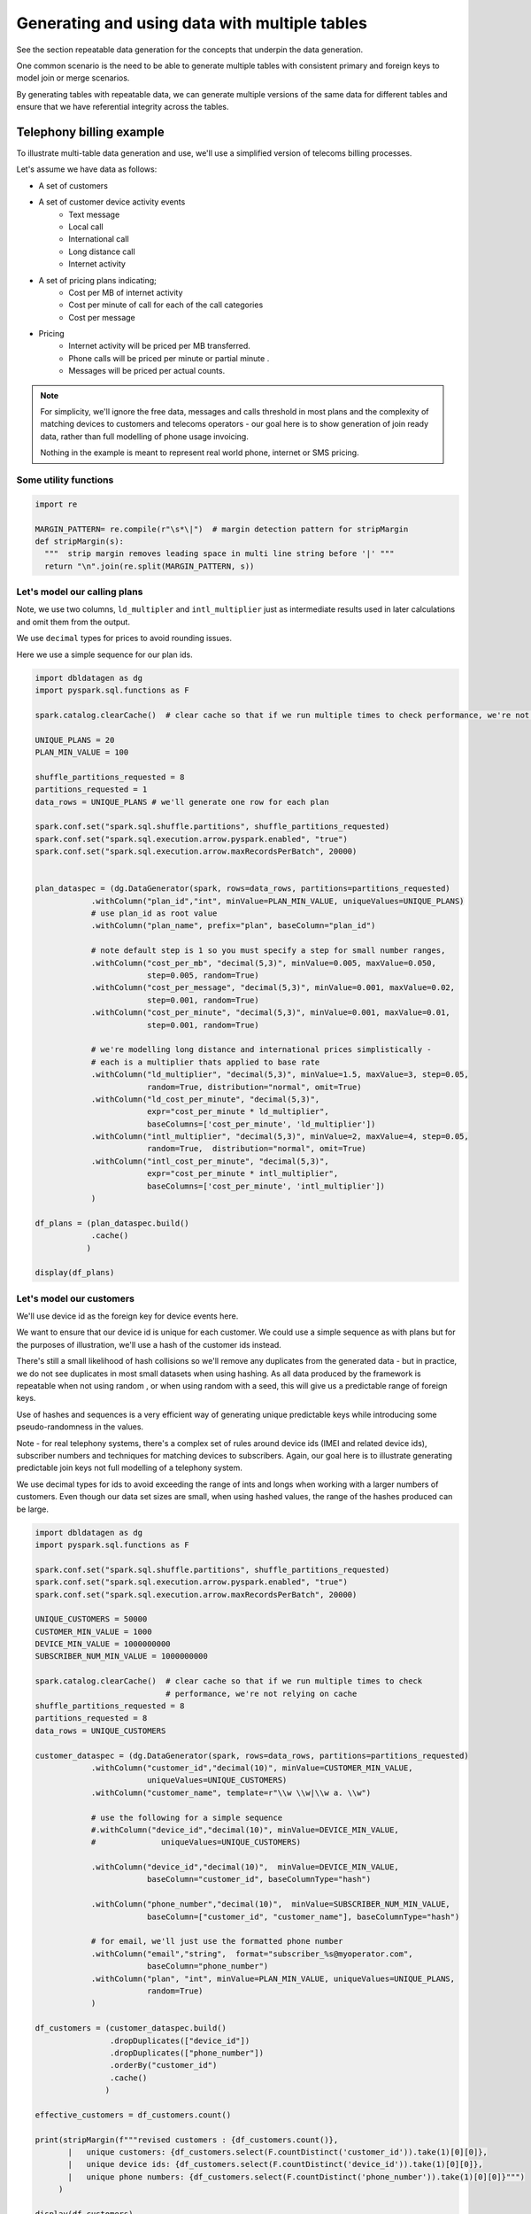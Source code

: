 .. Test Data Generator documentation master file, created by
   sphinx-quickstart on Sun Jun 21 10:54:30 2020.
   You can adapt this file completely to your liking, but it should at least
   contain the root `toctree` directive.

Generating and using data with multiple tables
==============================================

See the section repeatable data generation for the concepts that underpin the data generation.

One common scenario is the need to be able to generate multiple tables
with consistent primary and foreign keys to model join or merge scenarios.

By generating tables with repeatable data, we can generate multiple versions of the same data for different tables and
ensure that we have referential integrity across the tables.

Telephony billing example
-------------------------
To illustrate multi-table data generation and use, we'll use a simplified version of telecoms billing processes.

Let's assume we have data as follows:

- A set of customers
- A set of customer device activity events
   - Text message
   - Local call
   - International call
   - Long distance call
   - Internet activity

- A set of pricing plans indicating;
   - Cost per MB of internet activity
   - Cost per minute of call for each of the call categories
   - Cost per message

- Pricing
   - Internet activity will be priced per MB transferred.

   - Phone calls will be priced per minute or partial minute .

   - Messages will be priced per actual counts.

.. note::
   For simplicity, we'll ignore the free data, messages and calls threshold in most plans and the complexity of
   matching devices to customers and telecoms operators - our goal here is to show generation of join ready data,
   rather than full modelling of phone usage invoicing.

   Nothing in the example is meant to represent real world phone, internet or SMS pricing.

Some utility functions
^^^^^^^^^^^^^^^^^^^^^^

.. code-block:: python

   import re

   MARGIN_PATTERN= re.compile(r"\s*\|")  # margin detection pattern for stripMargin
   def stripMargin(s):
     """  strip margin removes leading space in multi line string before '|' """
     return "\n".join(re.split(MARGIN_PATTERN, s))

Let's model our calling plans
^^^^^^^^^^^^^^^^^^^^^^^^^^^^^
Note, we use two columns, ``ld_multipler`` and ``intl_multiplier`` just as intermediate results used
in later calculations and omit them from the output.

We use ``decimal`` types for prices to avoid rounding issues.

Here we use a simple sequence for our plan ids.

.. code-block:: python

   import dbldatagen as dg
   import pyspark.sql.functions as F

   spark.catalog.clearCache()  # clear cache so that if we run multiple times to check performance, we're not relying on cache

   UNIQUE_PLANS = 20
   PLAN_MIN_VALUE = 100

   shuffle_partitions_requested = 8
   partitions_requested = 1
   data_rows = UNIQUE_PLANS # we'll generate one row for each plan

   spark.conf.set("spark.sql.shuffle.partitions", shuffle_partitions_requested)
   spark.conf.set("spark.sql.execution.arrow.pyspark.enabled", "true")
   spark.conf.set("spark.sql.execution.arrow.maxRecordsPerBatch", 20000)


   plan_dataspec = (dg.DataGenerator(spark, rows=data_rows, partitions=partitions_requested)
               .withColumn("plan_id","int", minValue=PLAN_MIN_VALUE, uniqueValues=UNIQUE_PLANS)
               # use plan_id as root value
               .withColumn("plan_name", prefix="plan", baseColumn="plan_id")

               # note default step is 1 so you must specify a step for small number ranges,
               .withColumn("cost_per_mb", "decimal(5,3)", minValue=0.005, maxValue=0.050,
                           step=0.005, random=True)
               .withColumn("cost_per_message", "decimal(5,3)", minValue=0.001, maxValue=0.02,
                           step=0.001, random=True)
               .withColumn("cost_per_minute", "decimal(5,3)", minValue=0.001, maxValue=0.01,
                           step=0.001, random=True)

               # we're modelling long distance and international prices simplistically -
               # each is a multiplier thats applied to base rate
               .withColumn("ld_multiplier", "decimal(5,3)", minValue=1.5, maxValue=3, step=0.05,
                           random=True, distribution="normal", omit=True)
               .withColumn("ld_cost_per_minute", "decimal(5,3)",
                           expr="cost_per_minute * ld_multiplier",
                           baseColumns=['cost_per_minute', 'ld_multiplier'])
               .withColumn("intl_multiplier", "decimal(5,3)", minValue=2, maxValue=4, step=0.05,
                           random=True,  distribution="normal", omit=True)
               .withColumn("intl_cost_per_minute", "decimal(5,3)",
                           expr="cost_per_minute * intl_multiplier",
                           baseColumns=['cost_per_minute', 'intl_multiplier'])
               )

   df_plans = (plan_dataspec.build()
               .cache()
              )

   display(df_plans)

Let's model our customers
^^^^^^^^^^^^^^^^^^^^^^^^^
We'll use device id as the foreign key for device events here.

We want to ensure that our device id is unique for each customer. We could use a simple sequence as
with plans but for the purposes of illustration, we'll use a hash of the customer ids instead.

There's still a small likelihood of hash collisions so we'll remove any duplicates from the generated data -
but in practice, we do not see duplicates in most small datasets when using hashing. As all data produced by
the framework is repeatable when not using random , or when using random with a seed,
this will give us a predictable range of foreign keys.

Use of hashes and sequences is a very efficient way of generating unique predictable keys
while introducing some pseudo-randomness in the values.


Note - for real telephony systems, there's a complex set of rules around device ids (IMEI and related device ids),
subscriber numbers and techniques for matching devices to subscribers. Again, our goal here is to illustrate
generating predictable join keys not full modelling of a telephony system.

We use decimal types for ids to avoid exceeding the range of ints and longs when working
with a larger numbers of customers. Even though our data set sizes are small,
when using hashed values, the range of the hashes produced can be large.

.. code-block:: python

   import dbldatagen as dg
   import pyspark.sql.functions as F

   spark.conf.set("spark.sql.shuffle.partitions", shuffle_partitions_requested)
   spark.conf.set("spark.sql.execution.arrow.pyspark.enabled", "true")
   spark.conf.set("spark.sql.execution.arrow.maxRecordsPerBatch", 20000)

   UNIQUE_CUSTOMERS = 50000
   CUSTOMER_MIN_VALUE = 1000
   DEVICE_MIN_VALUE = 1000000000
   SUBSCRIBER_NUM_MIN_VALUE = 1000000000

   spark.catalog.clearCache()  # clear cache so that if we run multiple times to check
                               # performance, we're not relying on cache
   shuffle_partitions_requested = 8
   partitions_requested = 8
   data_rows = UNIQUE_CUSTOMERS

   customer_dataspec = (dg.DataGenerator(spark, rows=data_rows, partitions=partitions_requested)
               .withColumn("customer_id","decimal(10)", minValue=CUSTOMER_MIN_VALUE,
                           uniqueValues=UNIQUE_CUSTOMERS)
               .withColumn("customer_name", template=r"\\w \\w|\\w a. \\w")

               # use the following for a simple sequence
               #.withColumn("device_id","decimal(10)", minValue=DEVICE_MIN_VALUE,
               #              uniqueValues=UNIQUE_CUSTOMERS)

               .withColumn("device_id","decimal(10)",  minValue=DEVICE_MIN_VALUE,
                           baseColumn="customer_id", baseColumnType="hash")

               .withColumn("phone_number","decimal(10)",  minValue=SUBSCRIBER_NUM_MIN_VALUE,
                           baseColumn=["customer_id", "customer_name"], baseColumnType="hash")

               # for email, we'll just use the formatted phone number
               .withColumn("email","string",  format="subscriber_%s@myoperator.com",
                           baseColumn="phone_number")
               .withColumn("plan", "int", minValue=PLAN_MIN_VALUE, uniqueValues=UNIQUE_PLANS,
                           random=True)
               )

   df_customers = (customer_dataspec.build()
                   .dropDuplicates(["device_id"])
                   .dropDuplicates(["phone_number"])
                   .orderBy("customer_id")
                   .cache()
                  )

   effective_customers = df_customers.count()

   print(stripMargin(f"""revised customers : {df_customers.count()},
          |   unique customers: {df_customers.select(F.countDistinct('customer_id')).take(1)[0][0]},
          |   unique device ids: {df_customers.select(F.countDistinct('device_id')).take(1)[0][0]},
          |   unique phone numbers: {df_customers.select(F.countDistinct('phone_number')).take(1)[0][0]}""")
        )

   display(df_customers)

Now let's model our device events
^^^^^^^^^^^^^^^^^^^^^^^^^^^^^^^^^
Generating `master-detail` style data is one of the key challenges in data generation for join ready data.

What do we mean by `master-detail`?

This is where the goal is to model data that consists of large grained entities, that are in turn
comprised of smaller items. For example invoices and their respective line items follow this pattern.

IOT data has similar characteristics. Usually you have a series of devices that generate time series style
events from their respective systems and subsystems - each data row being an observation of
some measure from some subsystem at a point in time.

Telephony billing activity has characteristics of both IOT data and master detail data.

For the telephony events, we want to ensure that on average `n` events occur per device per day and
that text and internet browsing is more frequent than phone calls.

A simple approach is simply to multiply the
`number of customers` by `number of days in data set`  by `average events per day`

.. code-block:: python

   import dbldatagen as dg
   import pyspark.sql.functions as F

   AVG_EVENTS_PER_CUSTOMER = 50

   spark.catalog.clearCache()
   shuffle_partitions_requested = 8
   partitions_requested = 8
   NUM_DAYS=31
   MB_100 = 100 * 1000 * 1000
   K_1 = 1000
   data_rows = AVG_EVENTS_PER_CUSTOMER * UNIQUE_CUSTOMERS * NUM_DAYS

   spark.conf.set("spark.sql.shuffle.partitions", shuffle_partitions_requested)
   spark.conf.set("spark.sql.execution.arrow.pyspark.enabled", "true")
   spark.conf.set("spark.sql.execution.arrow.maxRecordsPerBatch", 20000)


   # use random seed method of 'hash_fieldname' for better spread - default in later builds
   events_dataspec = (dg.DataGenerator(spark, rows=data_rows, partitions=partitions_requested,
                      randomSeed=42, randomSeedMethod="hash_fieldname")
                # use same logic as per customers dataset to ensure matching keys - but make them random
               .withColumn("device_id_base","decimal(10)", minValue=CUSTOMER_MIN_VALUE,
                           uniqueValues=UNIQUE_CUSTOMERS,
                           random=True, omit=True)
               .withColumn("device_id","decimal(10)",  minValue=DEVICE_MIN_VALUE,
                           baseColumn="device_id_base", baseColumnType="hash")

               # use specific random seed to get better spread of values
               .withColumn("event_type","string",
                           values=[ "sms", "internet", "local call", "ld call", "intl call" ],
                           weights=[50, 50, 20, 10, 5 ], random=True)

               # use Gamma distribution for skew towards short calls
               .withColumn("base_minutes","decimal(7,2)",  minValue=1.0, maxValue=100.0, step=0.1,
                           distribution=dg.distributions.Gamma(shape=1.5, scale=2.0),
                           random=True, omit=True)

               # use Gamma distribution for skew towards short transfers
               .withColumn("base_bytes_transferred","decimal(12)",  minValue=K_1, maxValue=MB_100,
                           distribution=dg.distributions.Gamma(shape=0.75, scale=2.0),
                           random=True, omit=True)

               .withColumn("minutes", "decimal(7,2)",
                           baseColumn=["event_type", "base_minutes"],
                           expr= """
                                 case when event_type in ("local call", "ld call", "intl call")
                                     then base_minutes
                                     else 0
                                 end
                                  """)
               .withColumn("bytes_transferred", "decimal(12)",
                           baseColumn=["event_type", "base_bytes_transferred"],
                           expr= """
                                 case when event_type = "internet"
                                      then base_bytes_transferred
                                      else 0
                                 end
                                  """)

               .withColumn("event_ts", "timestamp",
                            data_range=dg.DateRange("2020-07-01 00:00:00",
                                                    "2020-07-31 11:59:59",
                                                    "seconds=1"),
                           random=True)

               )

   df_events = (events_dataspec.build()
                  )

   display(df_events)

Now let's compute the invoices
------------------------------
Let's compute the customers and associated plans

.. code-block:: python

   import dbldatagen as dg
   import pyspark.sql.functions as F
   import pyspark.sql.types as T

   df_customer_pricing = df_customers.join(df_plans,
                                           df_plans.plan_id == df_customers.plan)

   display(df_customer_pricing)

let's compute our summary information

.. code-block:: python

   import dbldatagen as dg
   import pyspark.sql.functions as F
   import pyspark.sql.types as T


   # lets compute the summary minutes messages and bytes transferred
   df_enriched_events = (df_events
                         .withColumn("message_count",
                                     F.expr("""case
                                                  when event_type='sms' then 1
                                                                        else 0 end"""))
                         .withColumn("ld_minutes",
                                     F.expr("""case
                                                  when event_type='ld call'
                                                  then cast(ceil(minutes) as decimal(18,3))
                                                  else 0.0 end"""))
                         .withColumn("local_minutes",
                                     F.expr("""case when event_type='local call'
                                                    then cast(ceil(minutes) as decimal(18,3))
                                                    else 0.0 end"""))
                         .withColumn("intl_minutes",
                                     F.expr("""case when event_type='intl call'
                                               then cast(ceil(minutes) as decimal(18,3))
                                               else 0.0 end"""))
                        )

   df_enriched_events.createOrReplaceTempView("telephony_events")

   df_summary = spark.sql("""select device_id,
                                    round(sum(bytes_transferred) / 1000000.0, 3) as total_mb,
                                    sum(message_count) as total_messages,
                                    sum(ld_minutes) as total_ld_minutes,
                                    sum(local_minutes) as total_local_minutes,
                                    sum(intl_minutes) as total_intl_minutes,
                                    count(device_id) as event_count
                                    from telephony_events
                                    group by device_id

   """)

   df_summary.createOrReplaceTempView("event_summary")

   display(df_summary.where("event_count > 0"))

now let's compute the invoices

.. code-block:: python

   df_customer_summary = (df_customer_pricing.join(df_summary,
                                                   df_customer_pricing.device_id == df_summary.device_id )
                          .createOrReplaceTempView("customer_summary"))

   df_invoices = spark.sql("""
                        select *,
                           internet_cost + sms_cost + ld_cost + local_cost + intl_cost
                             as total_invoice
                           from
                             (select customer_id, customer_name,
                                     phone_number, email, plan_name,
                                     cast(round(total_mb * cost_per_mb, 2) as decimal(18,3))
                                         as internet_cost,
                                     cast(round(total_ld_minutes * ld_cost_per_minute, 2)
                                          as decimal(18,2))
                                       as ld_cost,
                                     cast(round(total_local_minutes * cost_per_minute, 2)
                                          as decimal(18,2))
                                       as local_cost,
                                     cast(round(total_intl_minutes * intl_cost_per_minute, 2)
                                          as decimal(18,2))
                                       as intl_cost,
                                     cast(round(total_messages * cost_per_message, 2)
                                          as decimal(18,2))
                                       as sms_cost
                              from customer_summary)

   """)

   display(df_invoices)

You can confirm that we have invoices for all customers by issuing a ``count`` on the invoices data set.

.. code-block::

   print(df_invoices.count())